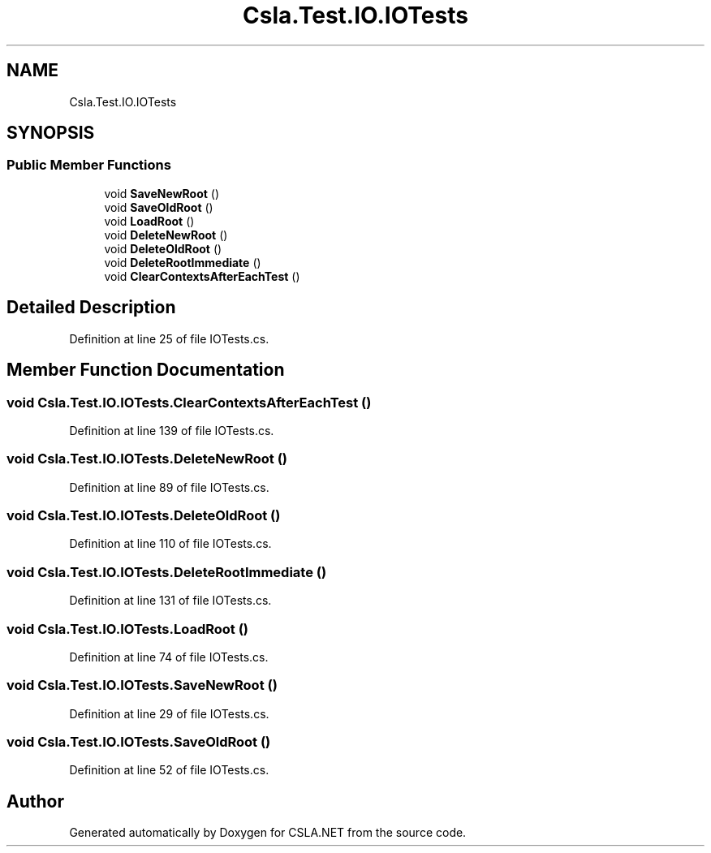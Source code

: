 .TH "Csla.Test.IO.IOTests" 3 "Wed Jul 21 2021" "Version 5.4.2" "CSLA.NET" \" -*- nroff -*-
.ad l
.nh
.SH NAME
Csla.Test.IO.IOTests
.SH SYNOPSIS
.br
.PP
.SS "Public Member Functions"

.in +1c
.ti -1c
.RI "void \fBSaveNewRoot\fP ()"
.br
.ti -1c
.RI "void \fBSaveOldRoot\fP ()"
.br
.ti -1c
.RI "void \fBLoadRoot\fP ()"
.br
.ti -1c
.RI "void \fBDeleteNewRoot\fP ()"
.br
.ti -1c
.RI "void \fBDeleteOldRoot\fP ()"
.br
.ti -1c
.RI "void \fBDeleteRootImmediate\fP ()"
.br
.ti -1c
.RI "void \fBClearContextsAfterEachTest\fP ()"
.br
.in -1c
.SH "Detailed Description"
.PP 
Definition at line 25 of file IOTests\&.cs\&.
.SH "Member Function Documentation"
.PP 
.SS "void Csla\&.Test\&.IO\&.IOTests\&.ClearContextsAfterEachTest ()"

.PP
Definition at line 139 of file IOTests\&.cs\&.
.SS "void Csla\&.Test\&.IO\&.IOTests\&.DeleteNewRoot ()"

.PP
Definition at line 89 of file IOTests\&.cs\&.
.SS "void Csla\&.Test\&.IO\&.IOTests\&.DeleteOldRoot ()"

.PP
Definition at line 110 of file IOTests\&.cs\&.
.SS "void Csla\&.Test\&.IO\&.IOTests\&.DeleteRootImmediate ()"

.PP
Definition at line 131 of file IOTests\&.cs\&.
.SS "void Csla\&.Test\&.IO\&.IOTests\&.LoadRoot ()"

.PP
Definition at line 74 of file IOTests\&.cs\&.
.SS "void Csla\&.Test\&.IO\&.IOTests\&.SaveNewRoot ()"

.PP
Definition at line 29 of file IOTests\&.cs\&.
.SS "void Csla\&.Test\&.IO\&.IOTests\&.SaveOldRoot ()"

.PP
Definition at line 52 of file IOTests\&.cs\&.

.SH "Author"
.PP 
Generated automatically by Doxygen for CSLA\&.NET from the source code\&.

